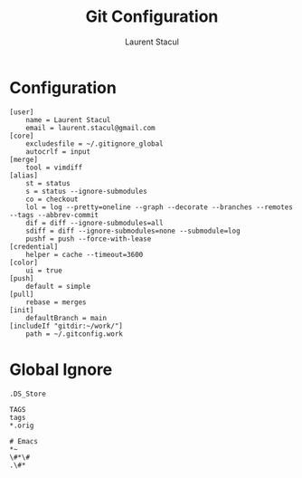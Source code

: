#+title: Git Configuration
#+author: Laurent Stacul
#+email: laurent.stacul@gmail.com
#+language: en

* Configuration

#+begin_src shell :tangle .gitconfig
[user]
    name = Laurent Stacul
    email = laurent.stacul@gmail.com
[core]
    excludesfile = ~/.gitignore_global
    autocrlf = input
[merge]
    tool = vimdiff
[alias]
    st = status
    s = status --ignore-submodules
    co = checkout
    lol = log --pretty=oneline --graph --decorate --branches --remotes --tags --abbrev-commit
    dif = diff --ignore-submodules=all
    sdiff = diff --ignore-submodules=none --submodule=log
    pushf = push --force-with-lease
[credential]
    helper = cache --timeout=3600
[color]
    ui = true
[push]
    default = simple
[pull]
    rebase = merges
[init]
	defaultBranch = main
[includeIf "gitdir:~/work/"]
    path = ~/.gitconfig.work
#+end_src

* Global Ignore

#+begin_src shell :tangle .gitignore_global
.DS_Store

TAGS
tags
*.orig

# Emacs
*~
\#*\#
.\#*
#+end_src
